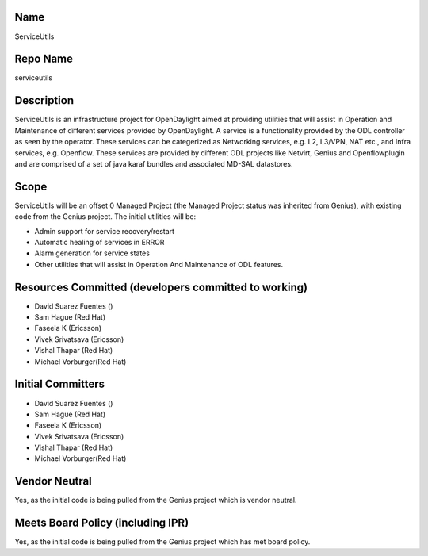 Name
----

ServiceUtils

Repo Name
---------

serviceutils

Description
-----------

ServiceUtils is an infrastructure project for OpenDaylight aimed at
providing utilities that will assist in Operation and Maintenance of
different services provided by OpenDaylight. A service is a
functionality provided by the ODL controller as seen by the operator.
These services can be categerized as Networking services, e.g. L2,
L3/VPN, NAT etc., and Infra services, e.g. Openflow. These services are
provided by different ODL projects like Netvirt, Genius and
Openflowplugin and are comprised of a set of java karaf bundles and
associated MD-SAL datastores.

Scope
-----

ServiceUtils will be an offset 0 Managed Project (the Managed Project
status was inherited from Genius), with existing code from the Genius
project. The initial utilities will be:

-  Admin support for service recovery/restart
-  Automatic healing of services in ERROR
-  Alarm generation for service states
-  Other utilities that will assist in Operation And Maintenance of ODL
   features.

Resources Committed (developers committed to working)
-----------------------------------------------------

-  David Suarez Fuentes ()
-  Sam Hague (Red Hat)
-  Faseela K (Ericsson)
-  Vivek Srivatsava (Ericsson)
-  Vishal Thapar (Red Hat)
-  Michael Vorburger(Red Hat)

Initial Committers
------------------

-  David Suarez Fuentes ()
-  Sam Hague (Red Hat)
-  Faseela K (Ericsson)
-  Vivek Srivatsava (Ericsson)
-  Vishal Thapar (Red Hat)
-  Michael Vorburger(Red Hat)

Vendor Neutral
--------------

Yes, as the initial code is being pulled from the Genius project which
is vendor neutral.

Meets Board Policy (including IPR)
----------------------------------

Yes, as the initial code is being pulled from the Genius project which
has met board policy.
